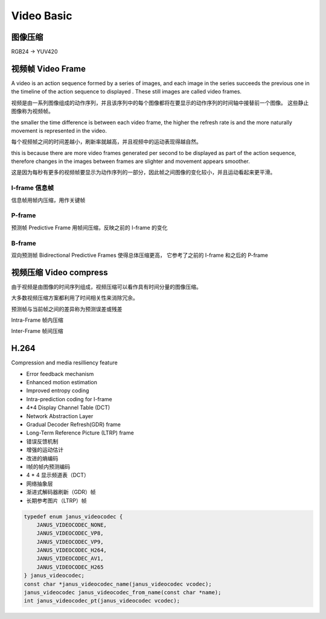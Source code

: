 ###############
Video Basic
###############


图像压缩
========================

RGB24 -> YUV420



视频帧 Video Frame
==========================

| A video is an action sequence formed by a series of images, and each image in the series succeeds the previous one in the timeline of the action sequence to displayed . These still images are called video frames.

视频是由一系列图像组成的动作序列，并且该序列中的每个图像都将在要显示的动作序列的时间轴中接替前一个图像。 这些静止图像称为视频帧。

| the smaller the time difference is between each video frame, the higher the refresh rate is and the more naturally movement is represented in the video.

每个视频帧之间的时间差越小，刷新率就越高，并且视频中的运动表现得越自然。

| this is because there are more video frames generated per second to be displayed as part of the action sequence, therefore changes in the images between frames are slighter and movement appears smoother.

这是因为每秒有更多的视频帧要显示为动作序列的一部分，因此帧之间图像的变化较小，并且运动看起来更平滑。


I-frame 信息帧
---------------------
信息帧用帧内压缩，用作关键帧


P-frame
---------------------
预测帧 Predictive Frame 用帧间压缩，反映之前的 I-frame 的变化



B-frame
---------------------
双向预测帧 Bidirectional Predictive Frames 使得总体压缩更高， 它参考了之前的 I-frame 和之后的 P-frame
 



视频压缩 Video compress
===========================

由于视频是由图像的时间序列组成，视频压缩可以看作具有时间分量的图像压缩。

大多数视频压缩方案都利用了时间相关性来消除冗余。

预测帧与当前帧之间的差异称为预测误差或残差             


Intra-Frame 帧内压缩

Inter-Frame 帧间压缩


H.264
===========================

Compression and media resilliency feature

* Error feedback mechanism
* Enhanced motion estimation
* Improved entropy coding
* Intra-prediction coding for I-frame
* 4*4 Display Channel Table (DCT)
* Network Abstraction Layer
* Gradual Decoder Refresh(GDR) frame
* Long-Term Reference Picture (LTRP) frame

* 错误反馈机制
* 增强的运动估计
* 改进的熵编码
* I帧的帧内预测编码
* 4 * 4 显示频道表（DCT）
* 网络抽象层
* 渐进式解码器刷新（GDR）帧
* 长期参考图片（LTRP）帧


 





.. code-block::

    typedef enum janus_videocodec {
        JANUS_VIDEOCODEC_NONE,
        JANUS_VIDEOCODEC_VP8,
        JANUS_VIDEOCODEC_VP9,
        JANUS_VIDEOCODEC_H264,
        JANUS_VIDEOCODEC_AV1,
        JANUS_VIDEOCODEC_H265
    } janus_videocodec;
    const char *janus_videocodec_name(janus_videocodec vcodec);
    janus_videocodec janus_videocodec_from_name(const char *name);
    int janus_videocodec_pt(janus_videocodec vcodec);